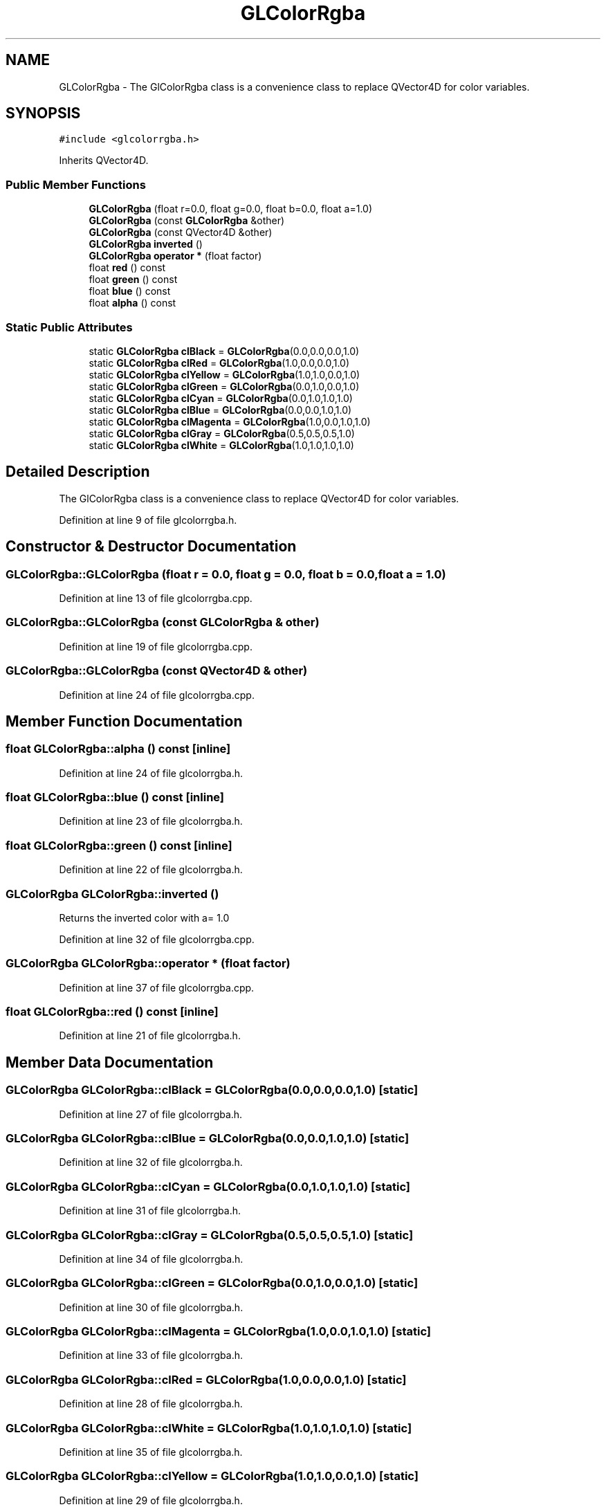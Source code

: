 .TH "GLColorRgba" 3 "Mon Feb 25 2019" "4Gewinnt" \" -*- nroff -*-
.ad l
.nh
.SH NAME
GLColorRgba \- The GlColorRgba class is a convenience class to replace QVector4D for color variables\&.  

.SH SYNOPSIS
.br
.PP
.PP
\fC#include <glcolorrgba\&.h>\fP
.PP
Inherits QVector4D\&.
.SS "Public Member Functions"

.in +1c
.ti -1c
.RI "\fBGLColorRgba\fP (float r=0\&.0, float g=0\&.0, float b=0\&.0, float a=1\&.0)"
.br
.ti -1c
.RI "\fBGLColorRgba\fP (const \fBGLColorRgba\fP &other)"
.br
.ti -1c
.RI "\fBGLColorRgba\fP (const QVector4D &other)"
.br
.ti -1c
.RI "\fBGLColorRgba\fP \fBinverted\fP ()"
.br
.ti -1c
.RI "\fBGLColorRgba\fP \fBoperator *\fP (float factor)"
.br
.ti -1c
.RI "float \fBred\fP () const"
.br
.ti -1c
.RI "float \fBgreen\fP () const"
.br
.ti -1c
.RI "float \fBblue\fP () const"
.br
.ti -1c
.RI "float \fBalpha\fP () const"
.br
.in -1c
.SS "Static Public Attributes"

.in +1c
.ti -1c
.RI "static \fBGLColorRgba\fP \fBclBlack\fP = \fBGLColorRgba\fP(0\&.0,0\&.0,0\&.0,1\&.0)"
.br
.ti -1c
.RI "static \fBGLColorRgba\fP \fBclRed\fP = \fBGLColorRgba\fP(1\&.0,0\&.0,0\&.0,1\&.0)"
.br
.ti -1c
.RI "static \fBGLColorRgba\fP \fBclYellow\fP = \fBGLColorRgba\fP(1\&.0,1\&.0,0\&.0,1\&.0)"
.br
.ti -1c
.RI "static \fBGLColorRgba\fP \fBclGreen\fP = \fBGLColorRgba\fP(0\&.0,1\&.0,0\&.0,1\&.0)"
.br
.ti -1c
.RI "static \fBGLColorRgba\fP \fBclCyan\fP = \fBGLColorRgba\fP(0\&.0,1\&.0,1\&.0,1\&.0)"
.br
.ti -1c
.RI "static \fBGLColorRgba\fP \fBclBlue\fP = \fBGLColorRgba\fP(0\&.0,0\&.0,1\&.0,1\&.0)"
.br
.ti -1c
.RI "static \fBGLColorRgba\fP \fBclMagenta\fP = \fBGLColorRgba\fP(1\&.0,0\&.0,1\&.0,1\&.0)"
.br
.ti -1c
.RI "static \fBGLColorRgba\fP \fBclGray\fP = \fBGLColorRgba\fP(0\&.5,0\&.5,0\&.5,1\&.0)"
.br
.ti -1c
.RI "static \fBGLColorRgba\fP \fBclWhite\fP = \fBGLColorRgba\fP(1\&.0,1\&.0,1\&.0,1\&.0)"
.br
.in -1c
.SH "Detailed Description"
.PP 
The GlColorRgba class is a convenience class to replace QVector4D for color variables\&. 
.PP
Definition at line 9 of file glcolorrgba\&.h\&.
.SH "Constructor & Destructor Documentation"
.PP 
.SS "GLColorRgba::GLColorRgba (float r = \fC0\&.0\fP, float g = \fC0\&.0\fP, float b = \fC0\&.0\fP, float a = \fC1\&.0\fP)"

.PP
Definition at line 13 of file glcolorrgba\&.cpp\&.
.SS "GLColorRgba::GLColorRgba (const \fBGLColorRgba\fP & other)"

.PP
Definition at line 19 of file glcolorrgba\&.cpp\&.
.SS "GLColorRgba::GLColorRgba (const QVector4D & other)"

.PP
Definition at line 24 of file glcolorrgba\&.cpp\&.
.SH "Member Function Documentation"
.PP 
.SS "float GLColorRgba::alpha () const\fC [inline]\fP"

.PP
Definition at line 24 of file glcolorrgba\&.h\&.
.SS "float GLColorRgba::blue () const\fC [inline]\fP"

.PP
Definition at line 23 of file glcolorrgba\&.h\&.
.SS "float GLColorRgba::green () const\fC [inline]\fP"

.PP
Definition at line 22 of file glcolorrgba\&.h\&.
.SS "\fBGLColorRgba\fP GLColorRgba::inverted ()"
Returns the inverted color with a= 1\&.0 
.PP
Definition at line 32 of file glcolorrgba\&.cpp\&.
.SS "\fBGLColorRgba\fP GLColorRgba::operator * (float factor)"

.PP
Definition at line 37 of file glcolorrgba\&.cpp\&.
.SS "float GLColorRgba::red () const\fC [inline]\fP"

.PP
Definition at line 21 of file glcolorrgba\&.h\&.
.SH "Member Data Documentation"
.PP 
.SS "\fBGLColorRgba\fP GLColorRgba::clBlack = \fBGLColorRgba\fP(0\&.0,0\&.0,0\&.0,1\&.0)\fC [static]\fP"

.PP
Definition at line 27 of file glcolorrgba\&.h\&.
.SS "\fBGLColorRgba\fP GLColorRgba::clBlue = \fBGLColorRgba\fP(0\&.0,0\&.0,1\&.0,1\&.0)\fC [static]\fP"

.PP
Definition at line 32 of file glcolorrgba\&.h\&.
.SS "\fBGLColorRgba\fP GLColorRgba::clCyan = \fBGLColorRgba\fP(0\&.0,1\&.0,1\&.0,1\&.0)\fC [static]\fP"

.PP
Definition at line 31 of file glcolorrgba\&.h\&.
.SS "\fBGLColorRgba\fP GLColorRgba::clGray = \fBGLColorRgba\fP(0\&.5,0\&.5,0\&.5,1\&.0)\fC [static]\fP"

.PP
Definition at line 34 of file glcolorrgba\&.h\&.
.SS "\fBGLColorRgba\fP GLColorRgba::clGreen = \fBGLColorRgba\fP(0\&.0,1\&.0,0\&.0,1\&.0)\fC [static]\fP"

.PP
Definition at line 30 of file glcolorrgba\&.h\&.
.SS "\fBGLColorRgba\fP GLColorRgba::clMagenta = \fBGLColorRgba\fP(1\&.0,0\&.0,1\&.0,1\&.0)\fC [static]\fP"

.PP
Definition at line 33 of file glcolorrgba\&.h\&.
.SS "\fBGLColorRgba\fP GLColorRgba::clRed = \fBGLColorRgba\fP(1\&.0,0\&.0,0\&.0,1\&.0)\fC [static]\fP"

.PP
Definition at line 28 of file glcolorrgba\&.h\&.
.SS "\fBGLColorRgba\fP GLColorRgba::clWhite = \fBGLColorRgba\fP(1\&.0,1\&.0,1\&.0,1\&.0)\fC [static]\fP"

.PP
Definition at line 35 of file glcolorrgba\&.h\&.
.SS "\fBGLColorRgba\fP GLColorRgba::clYellow = \fBGLColorRgba\fP(1\&.0,1\&.0,0\&.0,1\&.0)\fC [static]\fP"

.PP
Definition at line 29 of file glcolorrgba\&.h\&.

.SH "Author"
.PP 
Generated automatically by Doxygen for 4Gewinnt from the source code\&.
